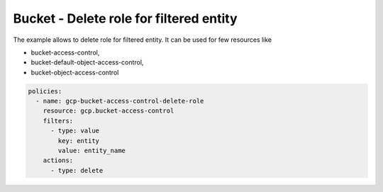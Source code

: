 Bucket - Delete role for filtered entity
========================================

The example allows to delete role for filtered entity.
It can be used for few resources like

- bucket-access-control,
- bucket-default-object-access-control,
- bucket-object-access-control

.. code-block:: yaml

    policies:
      - name: gcp-bucket-access-control-delete-role
        resource: gcp.bucket-access-control
        filters:
          - type: value
            key: entity
            value: entity_name
        actions:
          - type: delete
